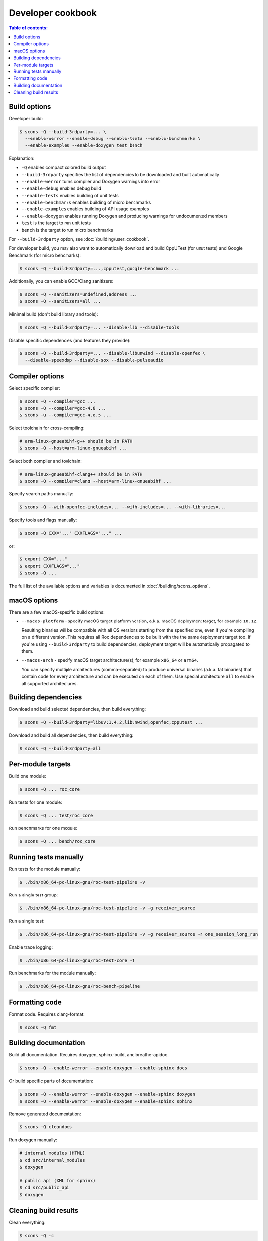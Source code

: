 Developer cookbook
******************

.. contents:: Table of contents:
   :local:
   :depth: 1

Build options
=============

Developer build:

.. code::

    $ scons -Q --build-3rdparty=... \
      --enable-werror --enable-debug --enable-tests --enable-benchmarks \
      --enable-examples --enable-doxygen test bench

Explanation:

* ``-Q`` enables compact colored build output
* ``--build-3rdparty`` specifies the list of dependencies to be downloaded and built automatically
* ``--enable-werror`` turns compiler and Doxygen warnings into error
* ``--enable-debug`` enables debug build
* ``--enable-tests`` enables building of unit tests
* ``--enable-benchmarks`` enables building of micro benchmarks
* ``--enable-examples`` enables building of API usage examples
* ``--enable-doxygen`` enables running Doxygen and producing warnings for undocumented members
* ``test`` is the target to run unit tests
* ``bench`` is the target to run micro benchmarks

For ``--build-3rdparty`` option, see :doc:`/building/user_cookbook`.

For developer build, you may also want to automatically download and build CppUTest (for unut tests) and Google Benchmark (for micro behcmarks):

.. code::

    $ scons -Q --build-3rdparty=...,cpputest,google-benchmark ...

Additionally, you can enable GCC/Clang sanitizers:

.. code::

    $ scons -Q --sanitizers=undefined,address ...
    $ scons -Q --sanitizers=all ...

Minimal build (don't build library and tools):

.. code::

    $ scons -Q --build-3rdparty=... --disable-lib --disable-tools

Disable specific dependencies (and features they provide):

.. code::

    $ scons -Q --build-3rdparty=... --disable-libunwind --disable-openfec \
      --disable-speexdsp --disable-sox --disable-pulseaudio

Compiler options
================

Select specific compiler:

.. code::

    $ scons -Q --compiler=gcc ...
    $ scons -Q --compiler=gcc-4.8 ...
    $ scons -Q --compiler=gcc-4.8.5 ...

Select toolchain for cross-compiling:

.. code::

    # arm-linux-gnueabihf-g++ should be in PATH
    $ scons -Q --host=arm-linux-gnueabihf ...

Select both compiler and toolchain:

.. code::

    # arm-linux-gnueabihf-clang++ should be in PATH
    $ scons -Q --compiler=clang --host=arm-linux-gnueabihf ...

Specify search paths manually:

.. code::

    $ scons -Q --with-openfec-includes=... --with-includes=... --with-libraries=...

Specify tools and flags manually:

.. code::

    $ scons -Q CXX="..." CXXFLAGS="..." ...

or:

.. code::

    $ export CXX="..."
    $ export CXXFLAGS="..."
    $ scons -Q ...

The full list of the available options and variables is documented in :doc:`/building/scons_options`.

macOS options
=============

There are a few macOS-specific build options:

* ``--macos-platform`` - specify macOS target platform version, a.k.a. macOS deployment target, for example ``10.12``.

  Resulting binaries will be compatible with all OS versions starting from the specified one, even if you're compiling on a different version. This requires all Roc dependencies to be built with the the same deployment target too. If you're using ``--build-3rdparty`` to build dependencies, deployment target will be automatically propagated to them.

* ``--macos-arch`` - specify macOS target architecture(s), for example ``x86_64`` or ``arm64``.

  You can specify multiple architectures (comma-separated) to produce universal binaries (a.k.a. fat binaries) that contain code for every architecture and can be executed on each of them. Use special architecture ``all`` to enable all supported architectures.

Building dependencies
=====================

Download and build selected dependencies, then build everything:

.. code::

    $ scons -Q --build-3rdparty=libuv:1.4.2,libunwind,openfec,cpputest ...

Download and build all dependencies, then build everything:

.. code::

    $ scons -Q --build-3rdparty=all

Per-module targets
==================

Build one module:

.. code::

    $ scons -Q ... roc_core

Run tests for one module:

.. code::

   $ scons -Q ... test/roc_core

Run benchmarks for one module:

.. code::

   $ scons -Q ... bench/roc_core

Running tests manually
======================

Run tests for the module manually:

.. code::

   $ ./bin/x86_64-pc-linux-gnu/roc-test-pipeline -v

Run a single test group:

.. code::

   $ ./bin/x86_64-pc-linux-gnu/roc-test-pipeline -v -g receiver_source

Run a single test:

.. code::

   $ ./bin/x86_64-pc-linux-gnu/roc-test-pipeline -v -g receiver_source -n one_session_long_run

Enable trace logging:

.. code::

   $ ./bin/x86_64-pc-linux-gnu/roc-test-core -t

Run benchmarks for the module manually:

.. code::

   $ ./bin/x86_64-pc-linux-gnu/roc-bench-pipeline

Formatting code
===============

Format code. Requires clang-format:

.. code::

   $ scons -Q fmt

Building documentation
======================

Build all documentation. Requires doxygen, sphinx-build, and breathe-apidoc.

.. code::

   $ scons -Q --enable-werror --enable-doxygen --enable-sphinx docs

Or build specific parts of documentation:

.. code::

   $ scons -Q --enable-werror --enable-doxygen --enable-sphinx doxygen
   $ scons -Q --enable-werror --enable-doxygen --enable-sphinx sphinx

Remove generated documentation:

.. code::

   $ scons -Q cleandocs

Run doxygen manually:

.. code::

   # internal modules (HTML)
   $ cd src/internal_modules
   $ doxygen

   # public api (XML for sphinx)
   $ cd src/public_api
   $ doxygen

Cleaning build results
======================

Clean everything:

.. code::

   $ scons -Q -c

or:

.. code::

   $ scons -Q clean

Clean build results except third-parties and documentation:

.. code::

   $ scons -Q cleanbuild

Clean only built documentation:

.. code::

   $ scons -Q cleandocs
